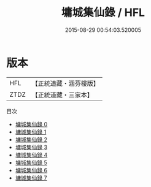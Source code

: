 #+TITLE: 墉城集仙錄 / HFL

#+DATE: 2015-08-29 00:54:03.520005
* 版本
 |       HFL|【正統道藏・涵芬樓版】|
 |      ZTDZ|【正統道藏・三家本】|
目次
 - [[file:KR5c0180_000.txt][墉城集仙錄 0]]
 - [[file:KR5c0180_001.txt][墉城集仙錄 1]]
 - [[file:KR5c0180_002.txt][墉城集仙錄 2]]
 - [[file:KR5c0180_003.txt][墉城集仙錄 3]]
 - [[file:KR5c0180_004.txt][墉城集仙錄 4]]
 - [[file:KR5c0180_005.txt][墉城集仙錄 5]]
 - [[file:KR5c0180_006.txt][墉城集仙錄 6]]
 - [[file:KR5c0180_007.txt][墉城集仙錄 7]]
